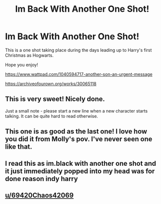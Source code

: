 #+TITLE: Im Back With Another One Shot!

* Im Back With Another One Shot!
:PROPERTIES:
:Author: skiinnyhoe
:Score: 2
:DateUnix: 1615838980.0
:DateShort: 2021-Mar-15
:FlairText: Self-Promotion
:END:
This is a one shot taking place during the days leading up to Harry's first Christmas as Hogwarts.

Hope you enjoy!

[[https://www.wattpad.com/1040594717-another-son-an-urgent-message]]

[[https://archiveofourown.org/works/30065118]]


** This is very sweet! Nicely done.

Just a small note - please start a new line when a new character starts talking. It can be quite hard to read otherwise.
:PROPERTIES:
:Author: FloreatCastellum
:Score: 4
:DateUnix: 1615869824.0
:DateShort: 2021-Mar-16
:END:


** This one is as good as the last one! I love how you did it from Molly's pov. I've never seen one like that.
:PROPERTIES:
:Author: 69420Chaos42069
:Score: 2
:DateUnix: 1615855588.0
:DateShort: 2021-Mar-16
:END:


** I read this as im.black with another one shot and it just immediately popped into my head was for done reason indy harry
:PROPERTIES:
:Author: helpmepleaseandtha
:Score: 2
:DateUnix: 1615858619.0
:DateShort: 2021-Mar-16
:END:


** [[/u/69420Chaos42069][u/69420Chaos42069]]
:PROPERTIES:
:Author: skiinnyhoe
:Score: 1
:DateUnix: 1615839024.0
:DateShort: 2021-Mar-15
:END:
